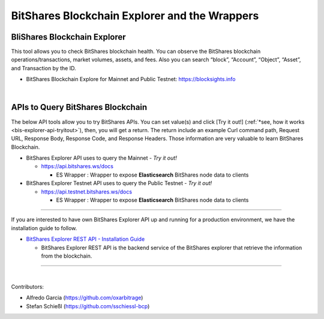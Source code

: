 
.. _explorer-wrappers:

******************************************************
BitShares Blockchain Explorer and the Wrappers 
******************************************************

BliShares Blockchain Explorer
========================

This tool allows you to check BitShares blockchain health. You can observe the BitShares blockchain operations/transactions, market volumes, assets, and fees. Also you can search “block”, “Account”, “Object”, “Asset”, and Transaction by the ID.


* BitShares Blockchain Explore for Mainnet and Public Testnet: https://blocksights.info

|

APIs to Query BitShares Blockchain
=====================================

The below API tools allow you to try BitShares APIs. You can set value(s) and click [Try it out!] (:ref:`*see, how it works <bis-explorer-api-tryitout>`), then, you will get a return. The return include an example Curl command path, Request URL, Response Body, Response Code, and Response Headers. Those information are very valuable to learn BitShares Blockchain. 

* BitShares Explorer API uses to query the Mainnet  - *Try it out!*

  - https://api.bitshares.ws/docs

    - ES Wrapper : Wrapper to expose **Elasticsearch** BitShares node data to clients


* BitShares Explorer Testnet API uses to query the Public Testnet   - *Try it out!*

  - https://api.testnet.bitshares.ws/docs
  
    - ES Wrapper : Wrapper to expose **Elasticsearch** BitShares node data to clients
 

-----------------


If you are interested to have own BitShares Explorer API up and running for a production environment, we have the installation guide to follow.

- `BitShares Explorer REST API - Installation Guide <https://github.com/bitshares/bitshares-explorer-api#bitshares-explorer-rest-api>`_

  - BitShares Explorer REST API is the backend service of the BitShares explorer that retrieve the information from the blockchain.


----------------------

|


Contributors:

- Alfredo Garcia (https://github.com/oxarbitrage)

- Stefan Schießl (https://github.com/sschiessl-bcp)


